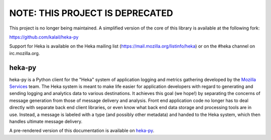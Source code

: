 NOTE: THIS PROJECT IS DEPRECATED
--------------------------------

This project is no longer being maintained. A simplified version of the core
of this library is available at the following fork:

https://github.com/kalail/heka-py

Support for Heka is available on the Heka mailing list
(https://mail.mozilla.org/listinfo/heka) or on the #heka channel on
irc.mozilla.org.


=========
heka-py
=========

.. image:: https://secure.travis-ci.org/mozilla-services/heka-py.png

heka-py is a Python client for the "Heka" system of application logging and
metrics gathering developed by the `Mozilla Services
<https://wiki.mozilla.org/Services>`_ team. The Heka system is meant to make
life easier for application developers with regard to generating and sending
logging and analytics data to various destinations. It achieves this goal (we
hope!) by separating the concerns of message generation from those of message
delivery and analysis. Front end application code no longer has to deal
directly with separate back end client libraries, or even know what back end
data storage and processing tools are in use. Instead, a message is labeled
with a type (and possibly other metadata) and handed to the Heka system,
which then handles ultimate message delivery.

A pre-rendered version of this documentation is available on
`heka-py <http://heka-py.readthedocs.org>`_.
